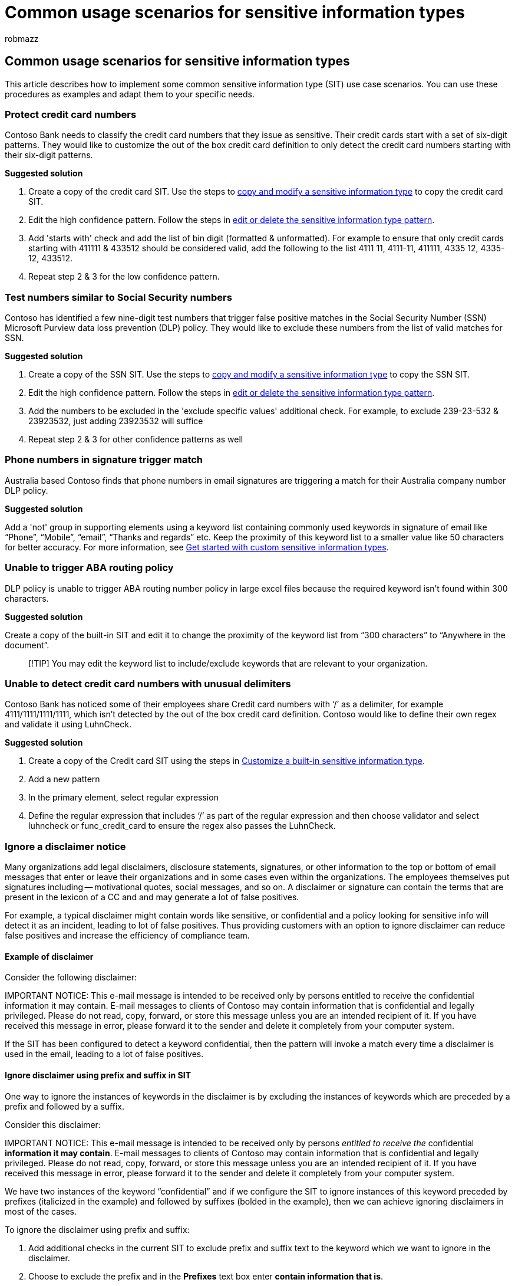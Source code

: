 = Common usage scenarios for sensitive information types
:audience: Admin
:author: robmazz
:description: How to implement common sensitive information types use case scenarios
:f1.keywords: ["NOCSH"]
:manager: laurawi
:ms.author: chrfox
:ms.collection: ["M365-security-compliance"]
:ms.custom: seo-marvel-apr2020
:ms.date:
:ms.localizationpriority: medium
:ms.service: O365-seccomp
:ms.topic: how-to
:search.appverid: ["MOE150", "MET150"]

== Common usage scenarios for sensitive information types

This article describes how to implement some common sensitive information type (SIT) use case scenarios.
You can use these procedures as examples and adapt them to your specific needs.

=== Protect credit card numbers

Contoso Bank needs to classify the credit card numbers that they issue as sensitive.
Their credit cards start with a set of six-digit patterns.
They would like to customize the out of the box credit card definition to only detect the credit card numbers starting with their six-digit patterns.

*Suggested solution*

. Create a copy of the credit card SIT.
Use the steps to link:create-a-custom-sensitive-information-type.md#copy-and-modify-a-sensitive-information-type[copy and modify a sensitive information type] to copy the credit card SIT.
. Edit the high confidence pattern.
Follow the steps in link:sit-get-started-exact-data-match-create-rule-package.md#edit-or-delete-the-sensitive-information-type-pattern[edit or delete the sensitive information type pattern].
. Add 'starts with' check and add the list of bin digit (formatted & unformatted).
For example to ensure that only credit cards starting with 411111 & 433512 should be considered valid, add the following to the list 4111 11, 4111-11, 411111, 4335 12, 4335-12, 433512.
. Repeat step 2 & 3 for the low confidence pattern.

=== Test numbers similar to Social Security numbers

Contoso has identified a few nine-digit test numbers that trigger false positive matches in the Social Security Number (SSN) Microsoft Purview data loss prevention (DLP) policy.
They would like to exclude these numbers from the list of valid matches for SSN.

*Suggested solution*

. Create a copy of the SSN SIT.
Use the steps to link:create-a-custom-sensitive-information-type.md#copy-and-modify-a-sensitive-information-type[copy and modify a sensitive information type] to copy the SSN SIT.
. Edit the high confidence pattern.
Follow the steps in link:sit-get-started-exact-data-match-create-rule-package.md#edit-or-delete-the-sensitive-information-type-pattern[edit or delete the sensitive information type pattern].
. Add the numbers to be excluded in the 'exclude specific values' additional check.
For example, to exclude 239-23-532 & 23923532, just adding 23923532 will suffice
. Repeat step 2 & 3 for other confidence patterns as well

=== Phone numbers in signature trigger match

Australia based Contoso finds that phone numbers in email signatures are triggering a match for their Australia company number DLP policy.

*Suggested solution*

Add a 'not' group in supporting elements using a keyword list containing commonly used keywords in signature of email like "`Phone`", "`Mobile`", "`email`", "`Thanks and regards`" etc.
Keep the proximity of this keyword list to a smaller value like 50 characters for better accuracy.
For more information, see xref:create-a-custom-sensitive-information-type.adoc[Get started with custom sensitive information types].

=== Unable to trigger ABA routing policy

DLP policy is unable to trigger ABA routing number policy in large excel files because the required keyword isn't found within 300 characters.

*Suggested solution*

Create a copy of the built-in SIT and edit it to change the proximity of the keyword list from "`300 characters`" to "`Anywhere in the document`".

____
[!TIP] You may edit the keyword list to include/exclude keywords that are relevant to your organization.
____

=== Unable to detect credit card numbers with unusual delimiters

Contoso Bank has noticed some of their employees share Credit card numbers with '`/`' as a delimiter, for example 4111/1111/1111/1111, which isn't detected by the out of the box credit card definition.
Contoso would like to define their own regex and validate it using LuhnCheck.

*Suggested solution*

. Create a copy of the Credit card SIT using the steps in xref:customize-a-built-in-sensitive-information-type.adoc[Customize a built-in sensitive information type].
. Add a new pattern
. In the primary element, select regular expression
. Define the regular expression that includes '`/`' as part of the regular expression and then choose validator and select luhncheck or func_credit_card to ensure the regex also passes the LuhnCheck.

=== Ignore a disclaimer notice

Many organizations add legal disclaimers, disclosure statements, signatures, or other information to the top or bottom of email messages that enter or leave their organizations and in some cases even within the organizations.
The employees themselves put signatures including -- motivational quotes, social messages, and so on.
A disclaimer or signature can contain the terms that are present in the lexicon of a CC and and may generate a lot of false positives.

For example, a typical disclaimer might contain words like sensitive, or confidential and a policy looking for sensitive info will detect it as an incident, leading to lot of false positives.
Thus providing customers with an option to ignore disclaimer can reduce false positives and increase the efficiency of compliance team.

==== Example of disclaimer

Consider the following disclaimer:

IMPORTANT NOTICE: This e-mail message is intended to be received only by persons entitled to receive the confidential information it may contain.
E-mail messages to clients of Contoso may contain information that is confidential and legally privileged.
Please do not read, copy, forward, or store this message unless you are an intended recipient of it.
If you have received this message in error, please forward it to the sender and delete it completely from your computer system.

If the SIT has been configured to detect a keyword confidential, then the pattern will invoke a match every time a disclaimer is used in the email, leading to a lot of false positives.

==== Ignore disclaimer using prefix and suffix in SIT

One way to ignore the instances of keywords in the disclaimer is by excluding the instances of keywords which are preceded by a prefix and followed by a suffix.

Consider this disclaimer:

IMPORTANT NOTICE: This e-mail message is intended to be received only by persons _entitled to receive the_ confidential *information it may contain*.
E-mail messages to clients of Contoso may contain information that is confidential and legally privileged.
Please do not read, copy, forward, or store this message unless you are an intended recipient of it.
If you have received this message in error, please forward it to the sender and delete it completely from your computer system.

We have two instances of the keyword "`confidential`" and if we configure the SIT to ignore instances of this keyword preceded by prefixes (italicized in the example) and followed by suffixes (bolded in the example), then we can achieve ignoring disclaimers in most of the cases.

To ignore the disclaimer using prefix and suffix:

. Add additional checks in the current SIT to exclude prefix and suffix text to the keyword which we want to ignore in the disclaimer.
. Choose to exclude the prefix and in the *Prefixes* text box enter *contain information that is*.
. Choose to exclude the suffix and in the *Suffixes* text box enter *and legally privileged*.
. Repeat this process for other instances of the keywords in the disclaimer, as shown in the following graphic.

==== Ignore disclaimer by excluding secondary elements

Another way to add a list of supporting elements (instances in disclaimer) which needs to be excluded is to exclude secondary elements.

Consider this disclaimer:

IMPORTANT NOTICE: This e-mail message is intended to be received only by persons entitled to receive the confidential information it may contain.
E-mail messages to clients of Contoso may contain information that is confidential and legally privileged.
Please do not read, copy, forward, or store this message unless you are an intended recipient of it.
If you have received this message in error, please forward it to the sender and delete it completely from your computer system.

We have two instances of the keyword "`confidential`" in this example.
If we configure the SIT to ignore instances of this keyword in the disclaimer (underlined as red), we can achieve ignoring disclaimers in most of the cases.

:::image type="content" source="../media/sit-scenario-edit-pattern.png" alt-text="You can add more conditions to the pattern to exclude additional instances in the disclaimer.":::

To ignore the disclaimer using secondary elements:

. Select *Not any of these* group in the supporting elements.
. Add the instances of disclaimer which we want to ignore as a keyword list/dictionary.
. Add the keywords as a new line which we want to ignore.
Remember that the length of each text can't be more than 50 characters.
. Set the proximity of this element to be within 50-60 characters of the primary element.
